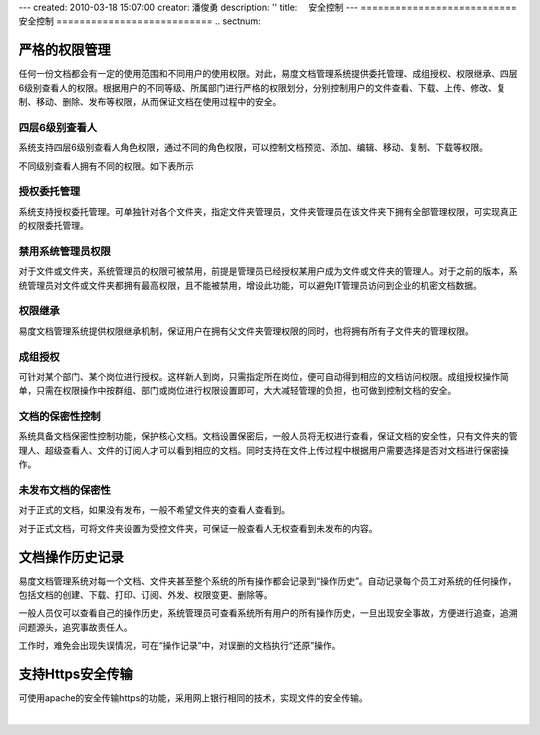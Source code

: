 ---
created: 2010-03-18 15:07:00
creator: 潘俊勇
description: ''
title: 　安全控制
---
﻿===========================
安全控制
===========================
.. sectnum::

严格的权限管理
===================================================
任何一份文档都会有一定的使用范围和不同用户的使用权限。对此，易度文档管理系统提供委托管理、成组授权、权限继承、四层6级别查看人的权限。根据用户的不同等级、所属部门进行严格的权限划分，分别控制用户的文件查看、下载、上传、修改、复制、移动、删除、发布等权限，从而保证文档在使用过程中的安全。

.. image:: pic/安全1.jpg

四层6级别查看人
--------------------------------------------
系统支持四层6级别查看人角色权限，通过不同的角色权限，可以控制文档预览、添加、编辑、移动、复制、下载等权限。 

.. image:: picture/tour-img014.png

不同级别查看人拥有不同的权限。如下表所示

.. image:: pic/安全7.jpg
   :alt: 权限详细解释

授权委托管理
---------------------------------------------
系统支持授权委托管理。可单独针对各个文件夹，指定文件夹管理员，文件夹管理员在该文件夹下拥有全部管理权限，可实现真正的权限委托管理。

.. image:: pic/security-img003.png
   :alt: 权限管理设置

禁用系统管理员权限
-------------------------------
对于文件或文件夹，系统管理员的权限可被禁用，前提是管理员已经授权某用户成为文件或文件夹的管理人。对于之前的版本，系统管理员对文件或文件夹都拥有最高权限，且不能被禁用，增设此功能，可以避免IT管理员访问到企业的机密文档数据。

.. image:: pic/security-img001.png
   :alt: 权限管理-禁用管理员权限

权限继承
------------------------------------------------
易度文档管理系统提供权限继承机制，保证用户在拥有父文件夹管理权限的同时，也将拥有所有子文件夹的管理权限。

成组授权
------------------------------------------------
可针对某个部门、某个岗位进行授权。这样新人到岗，只需指定所在岗位，便可自动得到相应的文档访问权限。成组授权操作简单，只需在权限操作中按群组、部门或岗位进行权限设置即可，大大减轻管理的负担，也可做到控制文档的安全。

.. image:: pic/security-img002.png
   :alt: 权限管理-成组授权

文档的保密性控制
--------------------------------------------
系统具备文档保密性控制功能，保护核心文档。文档设置保密后，一般人员将无权进行查看，保证文档的安全性，只有文件夹的管理人、超级查看人、文件的订阅人才可以看到相应的文档。同时支持在文件上传过程中根据用户需要选择是否对文档进行保密操作。

.. image:: pic/security-img004.png
   :alt: 文档保密

未发布文档的保密性
--------------------------
对于正式的文档，如果没有发布，一般不希望文件夹的查看人查看到。

对于正式文档，可将文件夹设置为受控文件夹，可保证一般查看人无权查看到未发布的内容。 

.. image:: picture/tour-img010.png
   :alt: 文档审核发布-受控文件夹

文档操作历史记录
===================================================
易度文档管理系统对每一个文档、文件夹甚至整个系统的所有操作都会记录到“操作历史”。自动记录每个员工对系统的任何操作，包括文档的创建、下载、打印、订阅、外发、权限变更、删除等。

一般人员仅可以查看自己的操作历史，系统管理员可查看系统所有用户的所有操作历史，一旦出现安全事故，方便进行追查，追溯问题源头，追究事故责任人。

工作时，难免会出现失误情况，可在“操作记录”中，对误删的文档执行“还原”操作。

.. image:: pic/security-img005.png
   :alt: 系统操作记录

支持Https安全传输
===================================================
可使用apache的安全传输https的功能，采用网上银行相同的技术，实现文件的安全传输。

|
.. raw:: html

    <h3>详细了解<a href="http://www.edodocs.com/solutions/leakprotect.rst" title="易度文档安全管理">文档安全管理的问题及解决方案</a></h3>
















